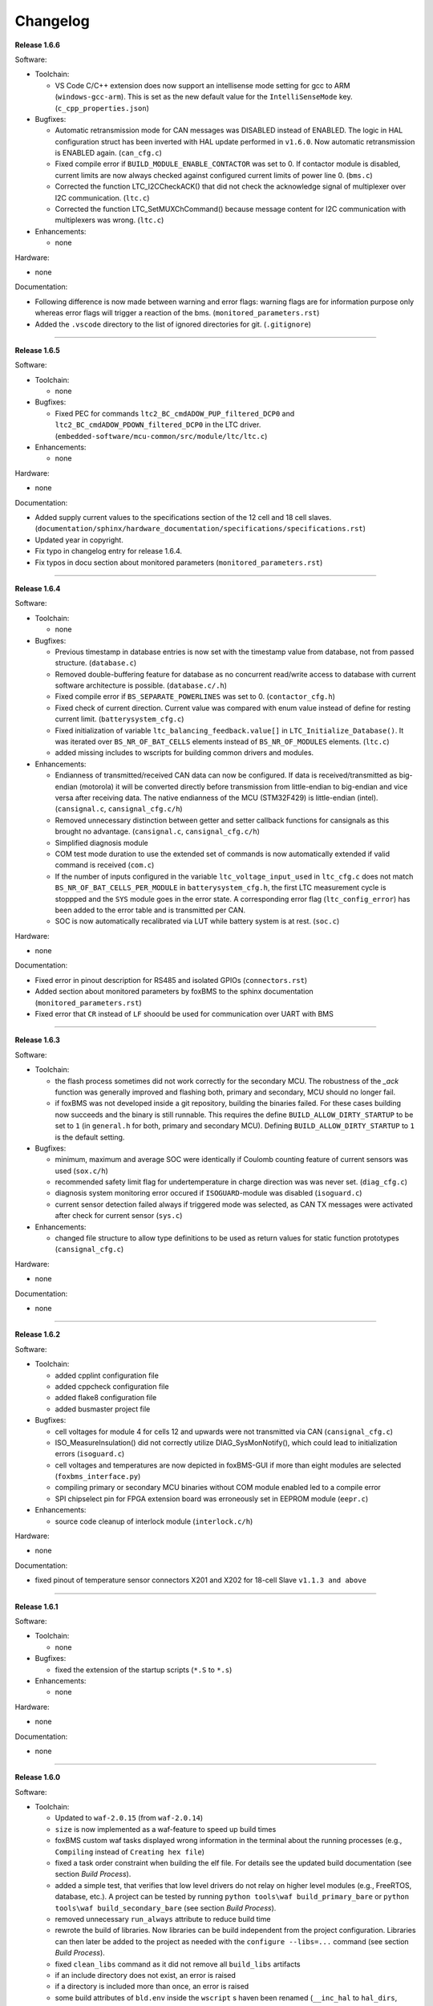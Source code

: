 =========
Changelog
=========

**Release 1.6.6**

Software:

* Toolchain:

  * VS Code C/C++ extension does now support an intellisense mode setting for
    gcc to ARM (``windows-gcc-arm``). This is set as the new default value for
    the ``IntelliSenseMode`` key. (``c_cpp_properties.json``)

* Bugfixes:

  * Automatic retransmission mode for CAN messages was DISABLED instead of
    ENABLED. The logic in HAL configuration struct has been inverted with HAL
    update performed in ``v1.6.0``. Now automatic retransmission is ENABLED
    again. (``can_cfg.c``)
  * Fixed compile error if ``BUILD_MODULE_ENABLE_CONTACTOR`` was set to 0. If
    contactor module is disabled, current limits are now always checked against
    configured current limits of power line 0. (``bms.c``)
  * Corrected the function LTC_I2CCheckACK() that did not check the acknowledge
    signal of multiplexer over I2C communication. (``ltc.c``)
  * Corrected the function LTC_SetMUXChCommand() because message content for
    I2C communication with multiplexers was wrong. (``ltc.c``)

* Enhancements:

  * none

Hardware:

* none

Documentation:

* Following difference is now made between warning and error flags: warning flags
  are for information purpose only whereas error flags will trigger a reaction of
  the bms. (``monitored_parameters.rst``)
* Added the ``.vscode`` directory to the list of ignored directories for git.
  (``.gitignore``)

------------------------------------------------------------------------------

**Release 1.6.5**

Software:

* Toolchain:

  * none

* Bugfixes:

  * Fixed PEC for commands ``ltc2_BC_cmdADOW_PUP_filtered_DCP0`` and
    ``ltc2_BC_cmdADOW_PDOWN_filtered_DCP0`` in the LTC driver.
    (``embedded-software/mcu-common/src/module/ltc/ltc.c``)

* Enhancements:

  * none

Hardware:

* none

Documentation:

* Added supply current values to the specifications section of the 12 cell and
  18 cell slaves.
  (``documentation/sphinx/hardware_documentation/specifications/specifications.rst``)
* Updated year in copyright.
* Fix typo in changelog entry for release 1.6.4.
* Fix typos in docu section about monitored parameters (``monitored_parameters.rst``)

------------------------------------------------------------------------------

**Release 1.6.4**

Software:

* Toolchain:

  * none

* Bugfixes:

  * Previous timestamp in database entries is now set with the timestamp value
    from database, not from passed structure. (``database.c``)
  * Removed double-buffering feature for database as no concurrent read/write
    access to database with current software architecture is possible.
    (``database.c/.h``)
  * Fixed compile error if ``BS_SEPARATE_POWERLINES`` was set to 0.
    (``contactor_cfg.h``)
  * Fixed check of current direction. Current value was compared
    with enum value instead of define for resting current limit.
    (``batterysystem_cfg.c``)
  * Fixed initialization of variable ``ltc_balancing_feedback.value[]`` in
    ``LTC_Initialize_Database()``. It was iterated over ``BS_NR_OF_BAT_CELLS``
    elements instead of ``BS_NR_OF_MODULES`` elements. (``ltc.c``)
  * added missing includes to wscripts for building common drivers and modules.

* Enhancements:

  * Endianness of transmitted/received CAN data can now be configured. If data
    is received/transmitted as big-endian (motorola) it will be converted
    directly before transmission from little-endian to big-endian and vice
    versa after receiving data. The native endianness of the MCU (STM32F429) is
    little-endian (intel). (``cansignal.c``, ``cansignal_cfg.c/h``)
  * Removed unnecessary distinction between getter and setter callback
    functions for cansignals as this brought no advantage. (``cansignal.c``,
    ``cansignal_cfg.c/h``)
  * Simplified diagnosis module
  * COM test mode duration to use the extended set of commands is now
    automatically extended if valid command is received (``com.c``)
  * If the number of inputs configured in the variable ``ltc_voltage_input_used``
    in ``ltc_cfg.c`` does not match ``BS_NR_OF_BAT_CELLS_PER_MODULE`` in
    ``batterysystem_cfg.h``, the first LTC measurement cycle is stoppped and the
    ``SYS`` module goes in the error state. A corresponding error flag
    (``ltc_config_error``) has been added to the error table and is
    transmitted per CAN.
  * SOC is now automatically recalibrated via LUT while battery system is at
    rest. (``soc.c``)

Hardware:

* none

Documentation:

* Fixed error in pinout description for RS485 and isolated GPIOs
  (``connectors.rst``)
* Added section about monitored parameters by foxBMS to the sphinx
  documentation (``monitored_parameters.rst``)
* Fixed error that ``CR`` instead of ``LF`` shoould be used for communication
  over UART with BMS

------------------------------------------------------------------------------

**Release 1.6.3**

Software:

* Toolchain:

  * the flash process sometimes did not work correctly for the secondary MCU.
    The robustness of the `_ack` function was generally improved and flashing
    both, primary and secondary, MCU should no longer fail.
  * if foxBMS was not developed inside a git repository, building the binaries
    failed. For these cases building now succeeds and the binary is still
    runnable. This requires the define ``BUILD_ALLOW_DIRTY_STARTUP`` to be set
    to ``1`` (in ``general.h`` for both, primary and secondary MCU). Defining
    ``BUILD_ALLOW_DIRTY_STARTUP`` to ``1`` is the default setting.

* Bugfixes:

  * minimum, maximum and average SOC were identically if Coulomb counting
    feature of current sensors was used (``sox.c/h``)
  * recommended safety limit flag for undertemperature in charge direction was
    was never set. (``diag_cfg.c``)
  * diagnosis system monitoring error occured if ``ISOGUARD``-module was
    disabled (``isoguard.c``)
  * current sensor detection failed always if triggered mode was selected, as
    CAN TX messages were activated after check for current sensor (``sys.c``)

* Enhancements:

  * changed file structure to allow type definitions to be used as return
    values for static function prototypes (``cansignal_cfg.c``)

Hardware:

* none

Documentation:

* none

------------------------------------------------------------------------------

**Release 1.6.2**

Software:

* Toolchain:

  * added cpplint configuration file
  * added cppcheck configuration file
  * added flake8 configuration file
  * added busmaster project file

* Bugfixes:

  * cell voltages for module 4 for cells 12 and upwards were not transmitted
    via CAN (``cansignal_cfg.c``)
  * ISO_MeasureInsulation() did not correctly utilize DIAG_SysMonNotify(),
    which could lead to initialization errors (``isoguard.c``)
  * cell voltages and temperatures are now depicted in foxBMS-GUI if more than
    eight modules are selected (``foxbms_interface.py``)
  * compiling primary or secondary MCU binaries without COM module enabled led
    to a compile error
  * SPI chipselect pin for FPGA extension board was erroneously set in EEPROM
    module (``eepr.c``)

* Enhancements:

  * source code cleanup of interlock module (``interlock.c/h``)

Hardware:

* none

Documentation:

* fixed pinout of temperature sensor connectors X201 and X202 for 18-cell Slave
  ``v1.1.3 and above``

------------------------------------------------------------------------------

**Release 1.6.1**

Software:

* Toolchain:

  * none

* Bugfixes:

  * fixed the extension of the startup scripts (``*.S`` to ``*.s``)

* Enhancements:

  * none

Hardware:

* none

Documentation:

* none

------------------------------------------------------------------------------

**Release 1.6.0**

Software:

* Toolchain:

  * Updated to ``waf-2.0.15`` (from ``waf-2.0.14``)
  * ``size`` is now implemented as a waf-feature to speed up build times
  * foxBMS custom waf tasks displayed wrong information in the terminal about
    the running processes (e.g., ``Compiling`` instead of
    ``Creating hex file``)
  * fixed a task order constraint when building the elf file. For details see
    the updated build documentation (see section *Build Process*).
  * added a simple test, that verifies that low level drivers do not relay on
    higher level modules (e.g., FreeRTOS, database, etc.). A project can be
    tested by running ``python tools\waf build_primary_bare`` or
    ``python tools\waf build_secondary_bare`` (see section *Build Process*).
  * removed unnecessary ``run_always`` attribute to reduce build time
  * rewrote the build of libraries. Now libraries can be build independent from
    the project configuration. Libraries can then later be added to the project
    as needed with the ``configure --libs=...`` command (see section
    *Build Process*).
  * fixed ``clean_libs`` command as it did not remove all ``build_libs``
    artifacts
  * if an include directory does not exist, an error is raised
  * if a directory is included more than once, an error is raised
  * some build attributes of ``bld.env`` inside the ``wscript`` s haven been
    renamed (``__inc_hal`` to ``hal_dirs``, ``__inc_FreeRTOS`` to
    ``FreeRTOS_dirs``, ``__bld_common`` to ``common_dir``, ``__sw_dir`` to
    ``es_dir`` and ``__bld_project`` to ``mcu_dir``
  * an error is raised if the path to the foxBMS project directory contains
    whitespace
  * an error is raised if a comparison between signed and unsigned integers
    is used
  * ensured compatibility with PyYAML v5.1 by supplying a Loader-parameter
    to calls of yaml.load()
  * fixed generation of .hex file to only contain flash content
  * raise the ``switch``-warning to error in GCC
  * add a configuration for cppcheck to the repository
  * raise the ``type-limits``-warning to error in GCC
  * raise the ``double-promotion``-warning to error in GCC

* Bugfixes:

  * in the function ``LTC_RX_PECCheck()``, the LTC PEC (packet error code)
    check of the last module in the daisy-chain was overriding the PEC check
    of all preceding modules. If the PEC of the last module was correct, all
    other PECs were detected as correct, even if some errors were
    present (``ltc.c``)
  * fixed compile error, when setting define ``MEAS_TEST_CELL_SOF_LIMITS``
    to ``TRUE`` (``bms.c``)
  * some variables used to store database content at the beginning of the
    ``BMS_Trigger()`` function were defined as local variables. This could lead
    to a stack overflow if a high number of modules was configured. These
    variables have been defined as static to solve this issue (``bms.c``)
  * the ``DIAG_GeneralHandler`` has been removed. The ``DIAG_Handler`` must be
    used for all diagnosis instead, except for the diagnosis of the contactors,
    which is handled by ``DIAG_ContHandler``.
  * ``DIAG_Handler`` returned wrong value if it was called when an error has
    already been detected (``diag.c``)
  * If more cell voltages or temperatures were defined for CAN transmission
    than for measurement in the battery system, during transmission, the array
    boundaries of the local variables storing database entries were violated.
    now boundary violations are checked and default values are sent for CAN
    signals not corresponding to existing measurements. (``cansignal_cfg.c/h``)
  * fixed incorrect array offset mapping CAN1 RX messages to respective CAN1 RX
    signals (``cansignal.c``)
  * moved fuse state error handling from ``CONT`` module to ``BMS`` module to
    avoid ``CONT`` state machine switching into error state without ``BMS``
    state machine transitioning into error state
  * fixed an implicit cast to uint that prevented working protection of the
    battery cells against overdischarge and -charge below zero degrees
    (``bms.c``)
  * moved checksum feature to main ``wscript``
  * added initialization state flags to contactor-, BMS- and
    balancing-statemachine in order to fix race-conditions between these
    statemachines and the sys-statemachine
    (``sys.c/h``, ``bal.c/h``, ``bms.c/h``, ``contactor.c/h``)
  * fixed overlapping signals in dbc file for CAN message CAN_Cell_voltage_M2_0
  * fixed function ``BMS_CheckCurrent()``. If contactors opened in case of
    over-current, error flags remained set in spite of the current being
    back to zero.
  * allow for current thresholds in ``BMS_CheckCurrent()`` differing from the
    cell-limits and adaptable to both charge and normal powerline
    (``bms.c``, ``contactor.c/h``)

* Enhancements:

  * reimplemented UART COM Decoder as a non-realtime background task for easier
    use
  * removed direct register access in UART module to improve portability
    (``uart.c/h``)
  * added plausibility module to check pack voltage (``plausibility.c/h``)
  * added plausibility module to check cell voltage and cell temperature
    (``slaveplausibility.c/h``)
  * the Python wrapper and DLL needed to run the graphical user interface
    with a CAN-adapter from the company Peak are now redistributed with
    foxBMS. Before using them, the conditions in the file ``readme.txt`` in
    ``tools\gui`` must be read and accepted.
  * updated STM32 HAL to version 1.7.4 and CMSIS to version 2.6.2
  * rewrote CAN driver to work with new HAL CAN module introduced in
    HAL version 1.7.0 (``can.c/h``, ``can_cfg.c/h``)
  * updated FreeRTOS to version 10.2.0 and adapted FreeRTOSConfig.h accordingly
  * added dedicated datasheet files for EPCOS B57251V5103J060, EPCOS
    B57861S0103F045 and Vishay NTCALUG01A103G NTC sensors to calculate cell
    temperatures using either a look-up table or polynomial approximation
  * the diagnosis modules of primary and secondary were unified and moved to
    mcu-common
  * error and safe operating area flags are now written periodically (1ms) to
    prevent erroneous database operations due to concurrency effects
  * moved #define to configure current sensor response timeout from
    ``cansignal_cfg.h`` to ``batterysystem_cfg.h``
  * moved #define to select if current sensor is in cyclic or triggered mode
    from ``can_cfg.h`` to ``batterysystem_cfg.h``
  * added simple diag-function that allows to track the call period
    of system tasks
  * moved linker scripts from ``src`` to ``general\config\STM32F4xx``
  * moved FreeRTOS configuration headers from ``src\general\config`` to
    ``src\general\config\FreeRTOS``
  * removed ``MCU_0_`` and ``MCU_1_`` from the pin defines in ``io_mcu_cfg``
    to increase the readability of the drivers
  * added deep-discharge flag that gets set if the deep-discharge voltage limit
    is violated. Flag is stored in non-volatile backup SRAM and can only be
    reset with CAN debug message. This prevents closing the contactors
    before the affected cell has been replaced
  * added support for FreeRTOS runtime stats. The stats can be accessed by the
    new 'printstats' command in the COM module.
  * added state transition functions for ltc-statemachine to reduce
    code size (``ltc.c``)
  * added stack overflow-handler that can be used for debugging and detecting
    stack overflows during development
  * disabled dynamic allocation for operating system, removed heap-implementation
    and switched to static allocation for operating system components
  * information about the git repository from which the binaries are built is
    included in the binaries. The define ``BUILD_ALLOW_DIRTY_STARTUP`` has been
    added in ``general.h`` to allow or disallow the startup of the BMS in case
    of a non clean repository.
  * set error flag if current flows in spite of all contactors being open
    (``bms.c``)
  * added support for TCA6408A port expander in ``LTC`` module (write output
    pins and read input pins)
  * added decoding for up to 18 cell voltages per module in foxBMS interface

Hardware:

* removed version number from hardware file names

* Slave 12-cell v2.1.7

  * EMI layout improvements (targeting UN ECE R10 Revision 5)
  * added RC filters on NTC sensor inputs
  * replaced linear regulators for LTC6811 5V supply with DC/DC converters
  * added circuit for switching off 5V DC/DC converters in LTC sleep mode, thus
    reducing the current consumption to less than 20µA

* Interface LTC6820 v1.9.4

  * replaced connectors J500 and J501 with TE 534206-4 due to clearance issues
    in component placement

Documentation:

* added missing unit information for some CAN signals in section
  ``Communicating with foxBMS``
* added a section on how to configure ``conda`` to work behind a proxy.

------------------------------------------------------------------------------

**Release 1.5.5**

Software:

* Toolchain:

  * Updated to ``waf-2.0.14`` (from ``waf-2.0.13``)

* Bugfixes:

  * fixed UART frame error due to floating RX pin by enabling pull-up in the
    MCU
  * fixed reading wrong entry from database when checking battery system
    current against SOF limits (``bms.c``)
  * the flag SPI transmit_ongoing was reset incorrectly after SPI dummy byte
    was transmitted. This lead to invalid measured cell voltages if the
    daisy-chain was too long (i.e., more than 10 BMS-Slaves in the daisy-chain)
  * enabled simultaneous measurement of lithium-coin-cell V_bat and MCU
    temperature in ADC module
  * fixed error calculating MCU temperature in ADC module
  * balancing threshold for voltage-based balancing was set in the wrong place:
    it is now set in the function BAL_Activate_Balancing_Voltage (``bal.c``)

* Enhancements:

  * database entries are initialized with 0 to prevent undefined data if
    entries are read before valid values are written into the database
    (``database.c``)

Hardware:

* BMS-Slave 18-cell v1.1.5

  * EMI layout improvements (targeting UN ECE R10 Revision 5)
  * adapted component variations to simplify the management of component
    variations in Altium Designer
  * replaced DC/DC converter power inductor to comply with AEC-Q
  * added circuit for switching off DC/DC converters in LTC sleep mode, thus
    reducing the current consumption to less than 20µA
  * added pull-ups on GPIOs 6-9 of the LTCs (open-drain outputs) to enable them
    to be used as digital I/O

Documentation:

* BMS-Interface: fixed pin 11 in the pinout of the connectors for version 1.2.0
  and above
* Updated BMS-Slave 18-cell hardware documentation for version 1.1.5
* Updated year in copyright
* Fixed some wrong @file attributes in doxygen comments

------------------------------------------------------------------------------

**Release 1.5.4**

Software:

* Toolchain:

  * Added a Python script that implements a graphical user interface
    to communicate with foxBMS. The instructions in the README.md file
    supplied with the script must be followed.
  * Removed obsolete ``build.py`` wrapper
  * Updated to ``waf-2.0.13`` (from ``waf-2.0.12``)
  * Fixed a build error when using the ``build_all`` option

* Bugfixes:

  * In BMS module, wait time between error request to contactors and open
    request to interlock was increased. Otherwise, interlock opened before
    contactors were open. If this is the case, both contactors open at the
    same time without any delay between first and second contactor.
  * Fixed error in reading of interlock feedback.

* Enhancements:

  * none

Hardware:

* none

Documentation:

* none

------------------------------------------------------------------------------

**Release 1.5.3**

Software:

* Toolchain:

  * raised compiler warning ``[-Werror=comment]`` to error level
  * write compiler macros to header file for improved eclipse support

* Bugfixes:

  * fixed a bug, that caused the mcu temperature for primary and secondary mcu
    to be never updated.
  * fixed a bug, that caused the coin cell voltage of the primary mcu to be
    never updated.
  * rewrite of struct ``DIAG_RETURNTYPE_e``. The enumeration had
    non-consecutive numbering and potentially dangerous typo in duplicate enum
    (``DIAG_HANDLER_RETURN_ERR_OCCURED = 2`` and
    ``DIAG_HANDLER_RETURN_ERR_OCCURRED = 4``).
  * fixed a bug, that diagnosis entry for a voltage violation of the maximimum
    safety limit wrote to wrong database entry.
  * NVRAM module was compiled twice for primary mcu. Once it was compiled by
    mcu-common module and once again in mcu-primary module). Now compiled only
    once by mcu-common module as on mcu-secondary.

* Enhancements:

  * debug printing is replaced by ``printf`` for easier and more versatile
    usage
  * added additional basic math macros (e.g., LN10, PI etc.) in ``foxmath.h``
  * Fuse state is now monitored. Fuse can be placed in NORMAL and/or CHARGE
    path. Added flag to ``CAN0_MSG_SystemState_2`` message
  * added support to build and link multiple libraries
  * added warning flag if MCU die temperature is outside of operating range to
    ``CAN0_MSG_SystemState_2`` message
  * added warning flag to replace coin cell if measured coin cell voltage is
    low to ``CAN0_MSG_SystemState_2`` message
  * added daisy-chain communication error flags to ``CAN0_MSG_SystemState_2``
    message
  * added error flag if an open voltage sense wire is detected

Hardware:

* none

Documentation:

* updated library build documentation
* updated .dbc file

------------------------------------------------------------------------------

**Release 1.5.2**

Software:

* Toolchain:

  * updated to ``waf-2.0.12`` (from ``waf-2.0.11``)

* Bugfixes:

  * fixed bug that delay after SPI wake-up byte was not long enough

* Enhancements:

  * increased CPU clock frequency from 168MHz to 180MHz
  * increased SPI bitrate from 656.25kHz to 703.125kHz
  * added CAN boot message with SW-version and flash checksum (0x101)
  * CAN messages are now always sent, even if system error was detected
  * foxBMS SW-version requestable via CAN (request ID: 0x777, response ID: 0x101)
  * added insulation error flag to ``DATA_BLOCK_ERRORSTATE_s``
  * configurable behavior if contactors should be open on insulation error or not
  * separate configurable precharging for charge/discharge path possible

Hardware:

* Master v1.0.6

  * adapted CAN filter circuit for improved fault tolerance at short of CAN_L to GND or CAN_H to supply

* Extension v1.0.5

  * adapted CAN filter circuit for improved fault tolerance at short of CAN_L to GND or CAN_H to supply

Documentation:

* updated instruction for flashing primary MCU
* updated FAQ section

------------------------------------------------------------------------------

**Release 1.5.1**

Software:

* Toolchain:

  * toolchain compatible with POSIX operating systems
  * updated to ``waf-2.0.11`` (from ``waf-2.0.10``)
  * fixed missing files in eclipse workspace (CHANGELOG.rst and compiler-flags.yml)

* Bugfixes:

  * fixed bug updating BKPSRAM values to EEPROM: BKPSRAM checksum was calculated wrong

* Enhancements:

  * modules CONTACTOR, INTERLOCK and ISOGUARD can be disabled if not needed
  * selected new EEPROM M95M02 as default EEPROM (equipped on foxBMS-Master since v1.0.5)

Hardware:

* none

Documentation:

* added a section on how to build and include a library
* removed references to directory ``foxbms-setup``, as it is now simply called ``foxbms``
* removed references to script ``bootstrap.py``, as this script is no longer used

------------------------------------------------------------------------------

**Release 1.5.0**

* **foxBMS has been migrated from Python 2.7 to Python 3.6. The foxconda3 installer is found at https://iisb-foxbms.iisb.fraunhofer.de/foxbms/. foxconda3 must be installed to C:\foxconda3.**
* **EEPROM addresses on the BMS-Master were changed. Previous saved EEPROM data will be lost with new update.**
* **introduction of an improved software structure to differentiate between hardware-dependent and hardware-independent software layers**

Software:

* Toolchain:

  * switched to monolithic repository structure to simplify the versioning
  * raised compiler warning ``[-Wimplicit-function-declaration]`` to error level
  * avoid ``shell=True`` in python subprocess
  * updated python checksum script
  * updated to ``waf-2.0.10`` and renamed the waf binary to simply ``waf``

* Bugfixes:

  * fixed bug passing *mV* instead of *V* to function ``LTC_Convert_MuxVoltages_to_Temperatures()``
  * typedef ``DATA_BLOCK_ID_TYPE_e`` starts at 0x00 instead of 0x01 (renamed DATA_BLOCK_1 to DATA_BLOCK_00) for consistency
  * fixed bug in ltc module: wrote wrong values to database when using filtered mode for measuring cell voltages and temperatures
  * #define ``CONT_PRECHARGE_VOLTAGE_THRESHOLD`` used *V* instead of *mV*
  * fixed bug in function ``CAN_WakeUp()``: wrong HAL function call was corrected
  * fixed bug in diag module: did not evaluated diagnostic errors with ``DIAG_ERROR_SENSITIVITY_HIGH``


* Enhancements:

  * adapted wscripts to new restructured software architecture
  * added timestamp to MCU backup SRAM and external EEPROM entries
  * added three alarm levels (maximum operating limit, recommended safety limit, maximum safety limit)
  * enhanced voltage based balancing algorithm
  * updated .dbc file
  * added measure AllGPIO state to ltc module
  * added CAN message for pack voltage (CAN-ID: 0x1F0)
  * added algorithm module to enable future advanced algorithms
  * increased FreeRTOS heap size from 15kByte to 20kByte
  * increased stack size of 100ms application task from 512bytes to 1024bytes
  * increased size of CAN TX message buffer from 16 to 24 messages
  * added calculation of moving average values (1s, 5s, 10s, 30s and 60s) for current and power
  * database timestamp are now automatically written on DB_Write - no need to manually update timestamps anymore
  * added native matlab datatypes support
  * cleanup of ASCII conversion functions (uint to ASCII, hex to ASCII, int to ASCII)
  * added nvramhandler to automatically update non-volatile memory (i.e., external EEPROM on BMS-Master)
  * renamed various structs, variables and functions for an improved code understanding and increased readability

Hardware:

* added hardware changelogs
* ported hardware PCB design files to Altium Designer format (AutoDesk Eagle files no longer supported)
* updated hardware PCB designs: Master V1.0.5, Extension V1.0.4, Interface 1.9.3, Slave 12-cell (LTC6811-1) V2.1.5, Slave 18-cell (LTC6813-1) V1.1.3

Documentation:

* added foxbms styleguide
* fixed spelling errors
* added documentation of software architecture
* added documentation of algorithm module
* added documentation of nvramhandler
* updated isoguard documentation

------------------------------------------------------------------------------

**Release 1.1.0**

foxbms-setup(v1.0.1):

* updated build scripts
* updated waf script
* updated README.md

mcu-common(v1.1.0):

* updated license header
* seperated database entries to prevent concurrent read/write requests to the database
* updated wscripts to build specific files only for primary/secondary
* moved sdram from common repository to primary repository
* renamed database functions to ``DB_WriteBlock()`` and ``DB_ReadBlock()``
* There was a compile error when CAN0 and CAN1 are deactivated
* updated README.md

mcu-freertos(v1.1.0):

* updated license header
* updated wscripts to build specific files only for primary/secondary
* moved sdram from common repository to primary repository
* updated README.md

mcu-hal(v1.0.1):

* updated license header
* updated README.md

mcu-primary(v1.1.0):

* uses now wafs feature of variant builds
* baudrate of CAN0 and CAN1 can now be set independently
* the setup of the tasks in engine and application layer is now consistent
* updated license header
* fixed a bug in contactor module to write unnecessary often into the database which caused a high cpuload
* seperated database entries to prevent concurrent read/write requests to the database
* added support of external SDRAM using keyword ``MEM_EXT_SDRAM``
* moved sdram from common repository to primary repository
* fixed a bug that closed the interlock for a short period of time after restart even if no CAN message was received to switch to STANDBY state
* renamed database functions to ``DB_WriteBlock()`` and ``DB_ReadBlock()``
* updated README.md

mcu-secondary(v1.1.0):

* uses now wafs feature of variant builds
* the setup of the tasks in engine and application layer is now consistent
* updated license header
* seperated database entries to prevent concurrent read/write requests to the database
* renamed database functions to ``DB_WriteBlock()`` and ``DB_ReadBlock()``
* deleted unused code
* updated README.md

tools(v1.0.2):

* Updated waf
* Updated copyright
* Updated the Eclipse Project
* Updated checksum tool from gdb-based to object-copy-based toolchain
* updated README.md

documentation(v1.0.2):

* updated documentation for the build process
* updated FAQ section
* updated copyright
* updated README.md

------------------------------------------------------------------------------

**Release 1.0.1**

* updated build scripts
* updated waf script

------------------------------------------------------------------------------

**Release 1.0.0**

* renamed repository from ``foxBMS-setup`` to ``foxbms-setup``.
* Removed update functionallity
* Moved arm-none-eabi-size call as post function in build process
* added a ``.config.yaml`` file which includes a list of repositories which are
  boostrapped and their bootstrap location.

------------------------------------------------------------------------------

**Release 0.5.2**

Release notes:
We fixed a bug in the ltc driver, leading to a non-functional temperature
sensing for foxBMS Slave Hardware version 1.xx. The slave version is
configuration for the primary MCU in foxBMS-primary\src\module\config\ltc_cfg.h
by the define SLAVE_BOARD_VERSION and for the secondary MCU in
foxBMS-secondary\src\module\config\ltc_cfg.h by the define SLAVE_BOARD_VERSION.

* Set SLAVE_BOARD_VERSION to "1" if you are using version 1.xx of the foxBMS
  Slave.
* Set SLAVE_BOARD_VERSION to "2" if you are using version 2.xx of the foxBMS
  Slave. Version 2.xx is the default configuration.

Changelog:

* foxBMS-primary

  * fixed LTC temperature sensing bug

* foxBMS-secondary

  * fixed LTC temperature sensing bug

------------------------------------------------------------------------------

**Release 0.5.1**

* foxBMS-setup

  * added parameter '-u', '--update' to bootstrap.py for updating the setup
    repository.

* foxBMS-primary

  * updates for waf 1.9.13 support
  * updated module/EEPROM and migrated to module/nvmram
  * minor code adaptations and cleanup

* foxBMS-secondary

  * support for waf 1.9.13
  * minor code adaptations and cleanup

* foxbMS-tools

  * updated waf from version 1.8.12 to version 1.9.13

------------------------------------------------------------------------------

**Release 0.5.0**

A new project structure is now used by foxBMS. The documentation is no more
contained in the embedded software sources and has its own repository. FreeRTOS
and hal have their own repository, too.
A central repository called foxBMS-setup is now used. It contains
several scripts:


* bootstrap.py gets all the repositories needed to work with foxBMS
* build.py is used to compile binaries and to generate the documentation
* clean.py is used to removed the generated binaries and documentation

Release notes:

* New project structure
* Added support for external (SPI) EEPROM on the BMS-Master
* Redesign of can and cansignal module to simplify the usage
* Added support for triggered and cyclic current measurement of Isabellenhütte
  current sensor (IVT)
* Current sensor now functions by default in non-triggered modus (no
  reprogramming needed for the sensor)
* Updated and restructured complete documentation
* Restructured file and folder structure for the documentation
* Added safety and risk analysis section
* Cleaning up of non-used files in the documentation
* Consistency check and correction of the naming and wording used
* Addition of the source files (e.g., Microsoft Visio diagrams) used to
  generate the figures in the documentation
* Reformatted the licenses text formatting (no changes in the licenses
  content)
* Updated the battery junction box (BJB) section with up-to-date components
  and parameters

------------------------------------------------------------------------------

**Release 0.4.4**

The checksum tool is now automatically called when building binaries.
Therefore the command
``python tools/waf-1.8.12 configure build chksum``
is NOT longer supported. The command to build binaries with checksum support is
``python tools/waf-1.8.12 configure build``
This is the build command used in foxBMS FrontDesk, that is, FrontDesk software
is compatible with this change and now supports automatic checksum builds.

Release notes:

* Improved checksum-feature
* Updated copyright 2010 - 2017

------------------------------------------------------------------------------

**Release 0.4.3**

Starting from this version, a checksum mechanism was implemented in foxBMS. If
the checksum is active and it is not computed correctly, it will prevent the
flashed program from running. Details on deactivating the checksum can be found
in the Software FAQ, in How to use and deactivate the checksum.

Release notes:


* Important: Changed contactor configuration order in the software to match
  the labels on the front

  * Contactor 0: CONT_PLUS_MAIN
  * Contactor 1: CONT_PLUS_PRECHARGE
  * Contactor 2: CONT_MINUS_MAIN

* Fixed an bug which could cause an unintended closing of the contactors after
  recovering from error mode
* Increased stack size for the engine tasks to avoid stack overflow in some
  special conditions
* Added a note in the documentation to indicate the necessity to send a
  periodic CAN message to the BMS
* Fixed DLC of CAN message for the current sensor measurement
* Added checksum verification for the flashed binaries
* Updated linker script to allow integration of the checksum tool
* Activated debug without JTAG interface via USB

------------------------------------------------------------------------------

**Release 0.4.2**

Release notes:

* Removed schematic files from documentation, registration needed to obtain
  the files
* Added entries to the software FAQ

------------------------------------------------------------------------------

**Release 0.4.1**

Release notes:

* Corrected daisy chain connector pinout in quickstart guide
* Corrected code for contactors, to allow using contactors without feedback
* Corrected LTC code for reading balancing feedback
* Quickstart restructured, with mention of the necessity to generate the HTML
  documentation

------------------------------------------------------------------------------

**Release 0.4.0**

Beta version of foxBS that was supplied to selected partners for evaluation.

Release notes:

------------------------------------------------------------------------------

**foxBMS Hardware Change Log (deprecated)**

The hardware changelog is now included in the regular changelog (since version
1.5.0).

*foxBMS Master*

+--------+------------------------------------------------------------------------------------------------------+
| V1.0.6 | adapted CAN filter circuit for improved fault tolerance at short of CAN_L to GND or CAN_H to supply  |
+--------+------------------------------------------------------------------------------------------------------+
| V1.0.5 | schematic cleanup, improved fonts and sizes on PCB                                                   |
+--------+------------------------------------------------------------------------------------------------------+
| V1.0.4 | | introduced minor improvements to design                                                            |
|        | | replaced EEPROM with M95M02-DRMN6TP                                                                |
+--------+------------------------------------------------------------------------------------------------------+
| V1.0.3 | | ported schematics and layout to Altium Designer                                                    |
|        | | created hierarchical design                                                                        |
|        | | introduced minor improvements to design                                                            |
+--------+------------------------------------------------------------------------------------------------------+
| V1.0.2 | replaced ADuM14XX isolators by ADuM34XX                                                              |
+--------+------------------------------------------------------------------------------------------------------+
| V1.0.1 | added fuse protection on power supply input                                                          |
+--------+------------------------------------------------------------------------------------------------------+
| V1.0.0 | initial release                                                                                      |
+--------+------------------------------------------------------------------------------------------------------+

*foxBMS Extension*

+--------+------------------------------------------------------------------------------------------------------+
| V1.0.5 | adapted CAN filter circuit for improved fault tolerance at short of CAN_L to GND or CAN_H to supply  |
+--------+------------------------------------------------------------------------------------------------------+
| V1.0.4 | schematic cleanup, improved fonts and sizes on PCB                                                   |
+--------+------------------------------------------------------------------------------------------------------+
| V1.0.3 | | ported schematics and layout to Altium Designer                                                    |
|        | | created hierarchical design                                                                        |
|        | | introduced minor improvements to design                                                            |
+--------+------------------------------------------------------------------------------------------------------+
| V1.0.2 | replaced ADuM14XX isolators by ADuM34XX                                                              |
+--------+------------------------------------------------------------------------------------------------------+
| V1.0.1 | swapped input protection of isolated GPIOs                                                           |
+--------+------------------------------------------------------------------------------------------------------+
| V1.0.0 | initial release                                                                                      |
+--------+------------------------------------------------------------------------------------------------------+

*foxBMS Interface*

+--------+------------------------------------------------------------------------------------------------------+
| V1.9.4 | replaced connectors J500 and J501 with TE 534206-4 due to clearance issues in component placement    |
+--------+------------------------------------------------------------------------------------------------------+
| V1.9.3 | replace NAND-gate with SN74LVC00AQPWRQ1                                                              |
+--------+------------------------------------------------------------------------------------------------------+
| V1.9.2 | replace OR-gate with NAND-gate and add direction pin                                                 |
+--------+------------------------------------------------------------------------------------------------------+
| V1.9.1 | | rotate pinout of Daisy-Chain-Connectors in order to mirror Slave-Connectors                        |
|        | | add labels to Daisy-Chain-Connectors                                                               |
|        | | update with new layermarker                                                                        |
|        | | replace OR-gate with AEC-Q100 qualified COTS                                                       |
+--------+------------------------------------------------------------------------------------------------------+
| V1.9.0 | | update design for reverse isoSPI with second channel                                               |
|        | | port to Altium Designer                                                                            |
+--------+------------------------------------------------------------------------------------------------------+
| V1.1.0 | replaced isoSPI transformer HX1188 by HM2102                                                         |
+--------+------------------------------------------------------------------------------------------------------+
| V1.0.2 | modified connection of isoSPI transformer HX1188                                                     |
+--------+------------------------------------------------------------------------------------------------------+
| V1.0.1 | added fiducials                                                                                      |
+--------+------------------------------------------------------------------------------------------------------+
| V1.0.0 | initial release                                                                                      |
+--------+------------------------------------------------------------------------------------------------------+

*foxBMS Slave 12-cell (LTC6811-1)*

+--------+------------------------------------------------------------------------------------------------------+
| V2.1.7 | | modified component designators to be compatible with 18-cell versions                              |
+--------+------------------------------------------------------------------------------------------------------+
| V2.1.6 | | EMI improvements (layout)                                                                          |
|        | | added RC filters on NTC sensor inputs                                                              |
|        | | added DC/DC converters for 5V LTC supplies                                                         |
+--------+------------------------------------------------------------------------------------------------------+
| V2.1.5 | | Replaced Opamps, Port Expanders and Optocouplers with AEC-Q100 compliant ones                      |
|        | | Modified silkscreen texts                                                                          |
+--------+------------------------------------------------------------------------------------------------------+
| V2.1.4 | | Primary software timer is now switched on by default                                               |
|        | | added layermarker on PCB                                                                           |
+--------+------------------------------------------------------------------------------------------------------+
| V2.1.3 | replaced EOL port expander with PCF8574                                                              |
+--------+------------------------------------------------------------------------------------------------------+
| V2.1.2 | | ported schematics and layout to Altium Designer                                                    |
|        | | created hierarchical design                                                                        |
|        | | introduced minor improvements to design                                                            |
+--------+------------------------------------------------------------------------------------------------------+
| V2.1.1 | improved isolation distances between external DC/DC converter supply and battery module signals      |
+--------+------------------------------------------------------------------------------------------------------+
| V2.1.0 | added DC/DC converter for external power supply                                                      |
+--------+------------------------------------------------------------------------------------------------------+
| V2.0.3 | fixed isoSPI transformer CMC issue                                                                   |
+--------+------------------------------------------------------------------------------------------------------+
| V2.0.2 | | replaced LTC1380 MUXs with ADG728 (400 kHz I2C)                                                    |
|        | | adjusted connection of 100 ohm resistors for V+/V_REG supply                                       |
|        | | reduced value of I2C pullups to 1k2                                                                |
+--------+------------------------------------------------------------------------------------------------------+
| V2.0.1 | | added missing cooling areas on bottom side, adjusted silk screen                                   |
|        | | enlarged PCB tracks, R201/202/301/302 other package                                                |
|        | | enlarged T201/301 cooling area                                                                     |
|        | | Replaced PCF8574 with PCA8574 (400 kHz I2C)                                                        |
+--------+------------------------------------------------------------------------------------------------------+
| V2.0.0 | initial release                                                                                      |
+--------+------------------------------------------------------------------------------------------------------+

*foxBMS Slave 18-cell (LTC6813-1)*

+--------+------------------------------------------------------------------------------------------------------+
| V1.1.5 | | EMI layout improvements                                                                            |
|        | | adapted component variants to other changes                                                        |
+--------+------------------------------------------------------------------------------------------------------+
| V1.1.4 | | replaced DC/DC converter power inductor with AEC-Q compliant one                                   |
|        | | added circuit for switching off DC/DC converters in LTC sleep mode                                 |
|        | | added pull-ups on all GPIOs of the LTCs                                                            |
+--------+------------------------------------------------------------------------------------------------------+
| V1.1.3 | schematic cleanup, improved fonts and sizes on PCB                                                   |
+--------+------------------------------------------------------------------------------------------------------+
| V1.1.2 | | replaced ACPL-247 with ACPL-217 optocoupler in order to be able to use automotive components       |
+--------+------------------------------------------------------------------------------------------------------+
| V1.1.1 | | replaced port expander with TCA6408APWR (automotive)                                               |
|        | | replaced analog buffer opamp with AD8628ARTZ-R2 (automotive)                                       |
|        | | replaced DC/DC buck controller with LM5161QPWPRQ1 (automotive)                                     |
+--------+------------------------------------------------------------------------------------------------------+
| V1.1.0 | | ported schematics and layout to Altium Designer                                                    |
|        | | created hierarchical design                                                                        |
|        | | introduced minor improvements to design                                                            |
|        | | replaced linear regulation (PNP transistor) for LTC power supply with DC/DC converters             |
|        | | improved isolation distances between external DC/DC converter supply and battery module signals    |
|        | | added 8-24 V isolated external power supply                                                        |
|        | | replaced I2C EEPROM 24AA02UID with M24M02-DR (ECC)                                                 |
|        | | replaced isoSPI transformers HX1188NL with HM2102NL                                                |
|        | | reduced balancing resistors from 2x 68 Ohm to 2x 130 Ohm due to shrinked cooling areas             |
|        | | added layermarker on PCB                                                                           |
|        | | Primary discharge timer is now switched on by default                                              |
+--------+------------------------------------------------------------------------------------------------------+
| V1.0.1 | replaced all LTC1380 MUXs with ADG728 MUXs                                                           |
+--------+------------------------------------------------------------------------------------------------------+
| V1.0.0 | initial release                                                                                      |
+--------+------------------------------------------------------------------------------------------------------+
